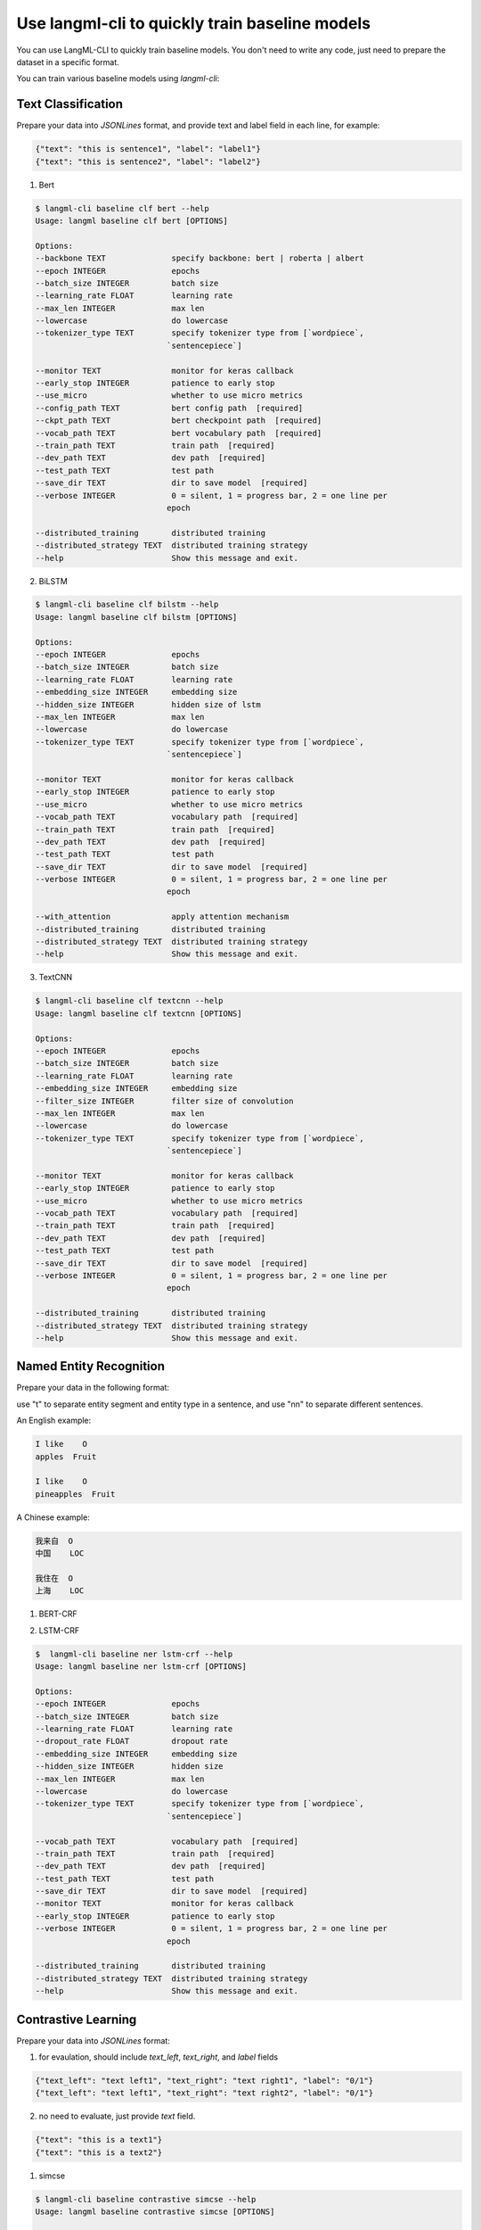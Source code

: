 Use langml-cli to quickly train baseline models
================================
You can use LangML-CLI to quickly train baseline models. You don't need to write any code, just need to prepare the dataset in a specific format.


You can train various baseline models using `langml-cli`:

.. code-block:: bash
    $ langml-cli --help
    Usage: langml [OPTIONS] COMMAND [ARGS]...

    LangML client

    Options:
    --version  Show the version and exit.
    --help     Show this message and exit.

    Commands:
    baseline  LangML Baseline client


Text Classification
------------------------------------

Prepare your data into `JSONLines` format, and provide text and label field in each line, for example:


.. code-block:: json

    {"text": "this is sentence1", "label": "label1"}
    {"text": "this is sentence2", "label": "label2"}


1. Bert

.. code-block:: bash

    $ langml-cli baseline clf bert --help
    Usage: langml baseline clf bert [OPTIONS]

    Options:
    --backbone TEXT              specify backbone: bert | roberta | albert
    --epoch INTEGER              epochs
    --batch_size INTEGER         batch size
    --learning_rate FLOAT        learning rate
    --max_len INTEGER            max len
    --lowercase                  do lowercase
    --tokenizer_type TEXT        specify tokenizer type from [`wordpiece`,
                                `sentencepiece`]

    --monitor TEXT               monitor for keras callback
    --early_stop INTEGER         patience to early stop
    --use_micro                  whether to use micro metrics
    --config_path TEXT           bert config path  [required]
    --ckpt_path TEXT             bert checkpoint path  [required]
    --vocab_path TEXT            bert vocabulary path  [required]
    --train_path TEXT            train path  [required]
    --dev_path TEXT              dev path  [required]
    --test_path TEXT             test path
    --save_dir TEXT              dir to save model  [required]
    --verbose INTEGER            0 = silent, 1 = progress bar, 2 = one line per
                                epoch

    --distributed_training       distributed training
    --distributed_strategy TEXT  distributed training strategy
    --help                       Show this message and exit.


2. BiLSTM

.. code-block:: bash

    $ langml-cli baseline clf bilstm --help
    Usage: langml baseline clf bilstm [OPTIONS]

    Options:
    --epoch INTEGER              epochs
    --batch_size INTEGER         batch size
    --learning_rate FLOAT        learning rate
    --embedding_size INTEGER     embedding size
    --hidden_size INTEGER        hidden size of lstm
    --max_len INTEGER            max len
    --lowercase                  do lowercase
    --tokenizer_type TEXT        specify tokenizer type from [`wordpiece`,
                                `sentencepiece`]

    --monitor TEXT               monitor for keras callback
    --early_stop INTEGER         patience to early stop
    --use_micro                  whether to use micro metrics
    --vocab_path TEXT            vocabulary path  [required]
    --train_path TEXT            train path  [required]
    --dev_path TEXT              dev path  [required]
    --test_path TEXT             test path
    --save_dir TEXT              dir to save model  [required]
    --verbose INTEGER            0 = silent, 1 = progress bar, 2 = one line per
                                epoch

    --with_attention             apply attention mechanism
    --distributed_training       distributed training
    --distributed_strategy TEXT  distributed training strategy
    --help                       Show this message and exit.


3. TextCNN


.. code-block:: bash

    $ langml-cli baseline clf textcnn --help
    Usage: langml baseline clf textcnn [OPTIONS]

    Options:
    --epoch INTEGER              epochs
    --batch_size INTEGER         batch size
    --learning_rate FLOAT        learning rate
    --embedding_size INTEGER     embedding size
    --filter_size INTEGER        filter size of convolution
    --max_len INTEGER            max len
    --lowercase                  do lowercase
    --tokenizer_type TEXT        specify tokenizer type from [`wordpiece`,
                                `sentencepiece`]

    --monitor TEXT               monitor for keras callback
    --early_stop INTEGER         patience to early stop
    --use_micro                  whether to use micro metrics
    --vocab_path TEXT            vocabulary path  [required]
    --train_path TEXT            train path  [required]
    --dev_path TEXT              dev path  [required]
    --test_path TEXT             test path
    --save_dir TEXT              dir to save model  [required]
    --verbose INTEGER            0 = silent, 1 = progress bar, 2 = one line per
                                epoch

    --distributed_training       distributed training
    --distributed_strategy TEXT  distributed training strategy
    --help                       Show this message and exit.



Named Entity Recognition
------------------------------------

Prepare your data in the following format: 

use "\t" to separate entity segment and entity type in a sentence, and use "\n\n" to separate different sentences.

An English example:


.. code-block:: plaintext

    I like    O
    apples  Fruit

    I like    O
    pineapples  Fruit


A Chinese example:


.. code-block:: plaintext

    我来自  O
    中国    LOC

    我住在  O
    上海    LOC


1. BERT-CRF

.. code-block: bash

    $ langml-cli baseline ner bert-crf --help
    Usage: langml baseline ner bert-crf [OPTIONS]

    Options:
    --backbone TEXT              specify backbone: bert | roberta | albert
    --epoch INTEGER              epochs
    --batch_size INTEGER         batch size
    --learning_rate FLOAT        learning rate
    --dropout_rate FLOAT         dropout rate
    --max_len INTEGER            max len
    --lowercase                  do lowercase
    --tokenizer_type TEXT        specify tokenizer type from [`wordpiece`,
                                `sentencepiece`]

    --config_path TEXT           bert config path  [required]
    --ckpt_path TEXT             bert checkpoint path  [required]
    --vocab_path TEXT            bert vocabulary path  [required]
    --train_path TEXT            train path  [required]
    --dev_path TEXT              dev path  [required]
    --test_path TEXT             test path
    --save_dir TEXT              dir to save model  [required]
    --monitor TEXT               monitor for keras callback
    --early_stop INTEGER         patience to early stop
    --verbose INTEGER            0 = silent, 1 = progress bar, 2 = one line per
                                epoch

    --distributed_training       distributed training
    --distributed_strategy TEXT  distributed training strategy
    --help                       Show this message and exit.


2. LSTM-CRF

.. code-block:: bash

    $  langml-cli baseline ner lstm-crf --help
    Usage: langml baseline ner lstm-crf [OPTIONS]

    Options:
    --epoch INTEGER              epochs
    --batch_size INTEGER         batch size
    --learning_rate FLOAT        learning rate
    --dropout_rate FLOAT         dropout rate
    --embedding_size INTEGER     embedding size
    --hidden_size INTEGER        hidden size
    --max_len INTEGER            max len
    --lowercase                  do lowercase
    --tokenizer_type TEXT        specify tokenizer type from [`wordpiece`,
                                `sentencepiece`]

    --vocab_path TEXT            vocabulary path  [required]
    --train_path TEXT            train path  [required]
    --dev_path TEXT              dev path  [required]
    --test_path TEXT             test path
    --save_dir TEXT              dir to save model  [required]
    --monitor TEXT               monitor for keras callback
    --early_stop INTEGER         patience to early stop
    --verbose INTEGER            0 = silent, 1 = progress bar, 2 = one line per
                                epoch

    --distributed_training       distributed training
    --distributed_strategy TEXT  distributed training strategy
    --help                       Show this message and exit.


Contrastive Learning
------------------------------------

Prepare your data into `JSONLines` format:

1) for evaulation, should include `text_left`, `text_right`, and `label` fields

.. code-block:: json

    {"text_left": "text left1", "text_right": "text right1", "label": "0/1"}
    {"text_left": "text left1", "text_right": "text right2", "label": "0/1"}


2) no need to evaluate, just provide `text` field.

.. code-block:: json

    {"text": "this is a text1"}
    {"text": "this is a text2"}


1. simcse

.. code-block:: bash

    $ langml-cli baseline contrastive simcse --help
    Usage: langml baseline contrastive simcse [OPTIONS]

    Options:
        --backbone TEXT              specify backbone: bert | roberta | albert
        --epoch INTEGER              epochs
        --batch_size INTEGER         batch size
        --learning_rate FLOAT        learning rate
        --dropout_rate FLOAT         dropout rate
        --temperature FLOAT          temperature
        --pooling_strategy TEXT      specify pooling_strategy from ["cls", "first-
                                    last-avg", "last-avg"]

        --max_len INTEGER            max len
        --early_stop INTEGER         patience of early stop
        --monitor TEXT               metrics monitor
        --lowercase                  do lowercase
        --tokenizer_type TEXT        specify tokenizer type from [`wordpiece`,
                                    `sentencepiece`]

        --config_path TEXT           bert config path  [required]
        --ckpt_path TEXT             bert checkpoint path  [required]
        --vocab_path TEXT            bert vocabulary path  [required]
        --train_path TEXT            train path  [required]
        --test_path TEXT             test path
        --save_dir TEXT              dir to save model  [required]
        --verbose INTEGER            0 = silent, 1 = progress bar, 2 = one line per
                                    epoch

        --apply_aeda                 apply AEDA to augment data
        --aeda_language TEXT         specify AEDA language, ["EN", "CN"]
        --do_evaluate                do evaluation
        --distributed_training       distributed training
        --distributed_strategy TEXT  distributed training strategy
        --help                       Show this message and exit.
